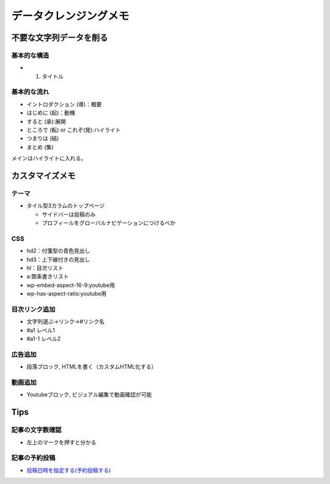 
#################################
データクレンジングメモ
#################################

不要な文字列データを削る
###############################





基本的な構造
********************
* 1. タイトル


基本的な流れ
********************
* イントロダクション (導)：概要
* はじめに (起)：動機
* すると (承):展開
* ところで (転) or これぞ(発):ハイライト
* つまりは (結)
* まとめ (集)

メインはハイライトに入れる。


カスタマイズメモ
###############################

テーマ
********************
* タイル型3カラムのトップページ

  * サイドバーは投稿のみ
  * プロフィールをグローバルナビゲーションにつけるべか


CSS
********************
* hd2：付箋型の青色見出し
* hd3：上下線付きの見出し
* hl：目次リスト
* a:箇条書きリスト
* wp-embed-aspect-16-9:youtube用
* wp-has-aspect-ratio:youtube用

目次リンク追加
********************
* 文字列選ぶ→リンク→#リンク名
* #a1   レベル1
* #a1-1 レベル2

広告追加
********************
* 段落ブロック, HTMLを書く（カスタムHTML化する）

動画追加
********************
* Youtubeブロック, ビジュアル編集で動画確認が可能


Tips
###############################

記事の文字数確認
***********************
* 左上のマークを押すと分かる

記事の予約投稿
***********************
* `投稿日時を指定する(予約投稿する) <https://www.adminweb.jp/wordpress/post/index17.html>`_


